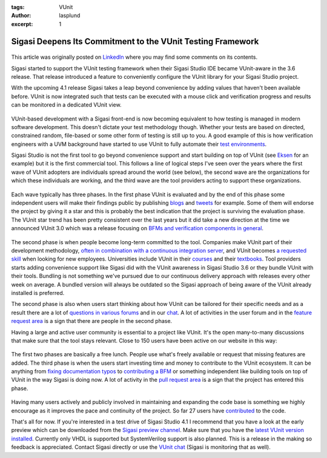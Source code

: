 :tags: VUnit
:author: lasplund
:excerpt: 1

Sigasi Deepens Its Commitment to the VUnit Testing Framework
============================================================

.. figure:: img/sigasi_deep.png
   :alt: Sigasi Deepens Its Commitment to the VUnit Testing Framework
   :align: center

This article was originally posted on `LinkedIn
<https://www.linkedin.com/pulse/sigasi-deepens-its-commitment-vunit-testing-framework-lars-asplund>`__
where you may find some comments on its contents.

Sigasi started to support the VUnit testing framework when their
Sigasi Studio IDE became VUnit-aware in the 3.6 release. That release
introduced a feature to conveniently configure the VUnit library for
your Sigasi Studio project.

With the upcoming 4.1 release Sigasi takes a leap beyond convenience
by adding values that haven't been available before. VUnit is now
integrated such that tests can be executed with a mouse click and
verification progress and results can be monitored in a dedicated
VUnit view.

.. figure:: img/vunit_view.png
   :alt: VUnit View
   :align: center

VUnit-based development with a Sigasi front-end is now becoming
equivalent to how testing is managed in modern software
development. This doesn't dictate your test methodology
though. Whether your tests are based on directed, constrained random,
file-based or some other form of testing is still up to you. A good
example of this is how verification engineers with a UVM background
have started to use VUnit to fully automate their `test environments
<https://github.com/VUnit/vunit/issues/328>`__.

Sigasi Studio is not the first tool to go beyond convenience support
and start building on top of VUnit (see `Eksen
<https://repositories.lib.utexas.edu/handle/2152/63753>`__ for an
example) but it
is the first commercial tool. This follows a line of logical steps
I've seen over the years where the first wave of VUnit adopters are
individuals spread around the world (see below), the second wave are
the organizations for which these individuals are working, and the
third wave are the tool providers acting to support these
organizations.

.. figure:: img/world.png
   :alt: Global Activity
   :align: center

Each wave typically has three phases. In the first phase VUnit is
evaluated and by the end of this phase some independent users will
make their findings public by publishing `blogs
<https://www.itdev.co.uk/blog/uvm-vunit-v30-test-benches-vhdl>`__ and
`tweets <https://twitter.com/t045tbr0t/status/1003743680480661505>`__ for
example. Some of them will endorse the project by giving it a star and
this is probably the best indication that the project is surviving the
evaluation phase. The VUnit star trend has been pretty consistent over
the last years but it did take a new direction at the time we
announced VUnit 3.0 which was a release focusing on `BFMs and
verification components in general
<https://www.linkedin.com/pulse/whats-new-vunit-30-lars-asplund/?lipi=urn%3Ali%3Apage%3Ad_flagship3_pulse_read%3B6paKOT7iQKmh9OusX2ZrQw%3D%3D>`__.

.. figure:: img/vunit_popularity.png
   :alt: VUnit Popularity
   :align: center

The second phase is when people become long-term committed to the
tool. Companies make VUnit part of their development methodology,
`often in combination with a continuous integration server
<https://indico.cern.ch/event/709454/contributions/2916288/attachments/1608356/2571823/Minutes_BI-DD_2nd_meeting.pdf>`__,
and VUnit
becomes `a requested skill
<https://de.indeed.com/rc/clk?jk=4c56b8bab0d48092&fccid=6ecef7e262586259&vjs=3>`__
when looking for new employees. Universities
include VUnit in their `courses <https://ci.csn.khai.edu/courses>`__
and their `textbooks
<https://mitpress.mit.edu/books/effective-coding-vhdl>`__. Tool
providers
starts adding convenience support like Sigasi did with the VUnit
awareness in Sigasi Studio 3.6 or they bundle VUnit with their
tools. Bundling is not something we've pursued due to our continuous
delivery approach with releases every other week on average. A bundled
version will always be outdated so the Sigasi approach of being aware
of the VUnit already installed is preferred.

The second phase is also when users start thinking about how VUnit can
be tailored for their specific needs and as a result there are a lot
of `questions in various forums
<https://stackoverflow.com/questions/42980036/how-to-combine-multiple-vunit-run-py-files-into-a-single-vunit-run>`__
and in our `chat <https://gitter.im/VUnit/vunit>`__. A lot of activities in
the user forum and in the `feature request area
<https://github.com/VUnit/vunit/issues?utf8=%E2%9C%93&q=>`__ is a sign
that there are people in the second phase.

Having a large and active user community is essential to a project
like VUnit. It's the open many-to-many discussions that make sure that
the tool stays relevant. Close to 150 users have been active on our
website in this way:

.. figure:: img/contributors.png
   :alt: Contributors
   :align: center

The first two phases are basically a free lunch. People use what's
freely available or request that missing features are added. The third
phase is when the users start investing time and money to contribute
to the VUnit ecosystem. It can be anything from `fixing documentation
typos <https://github.com/VUnit/vunit/pull/142>`__ to `contributing a
BFM <https://github.com/VUnit/vunit/pull/312>`__ or something
independent like building
tools on top of VUnit in the way Sigasi is doing now. A lot of
activity in the `pull request area
<https://github.com/VUnit/vunit/pulls?utf8=%E2%9C%93&q=>`__ is a sign
that the project has entered this phase.

.. figure:: img/activity.png
   :alt: Active Community
   :align: center

Having many users actively and publicly involved in maintaining and
expanding the code base is something we highly encourage as it
improves the pace and continuity of the project. So far 27 users have
`contributed <https://github.com/VUnit/vunit/graphs/contributors>`__
to the code.

That's all for now. If you're interested in a test drive of Sigasi
Studio 4.1 I recommend that you have a look at the early preview which
can be downloaded from the `Sigasi preview channel
<http://insights.sigasi.com/tech/preview.html>`__. Make sure that you
have the `latest VUnit version installed
<http://vunit.github.io/installing.html>`__. Currently only VHDL is
supported but SystemVerilog support is also planned. This is a release
in the making so feedback is appreciated. Contact Sigasi directly or
use the `VUnit chat <https://gitter.im/VUnit/vunit>`__ (Sigasi is
monitoring that as well).




